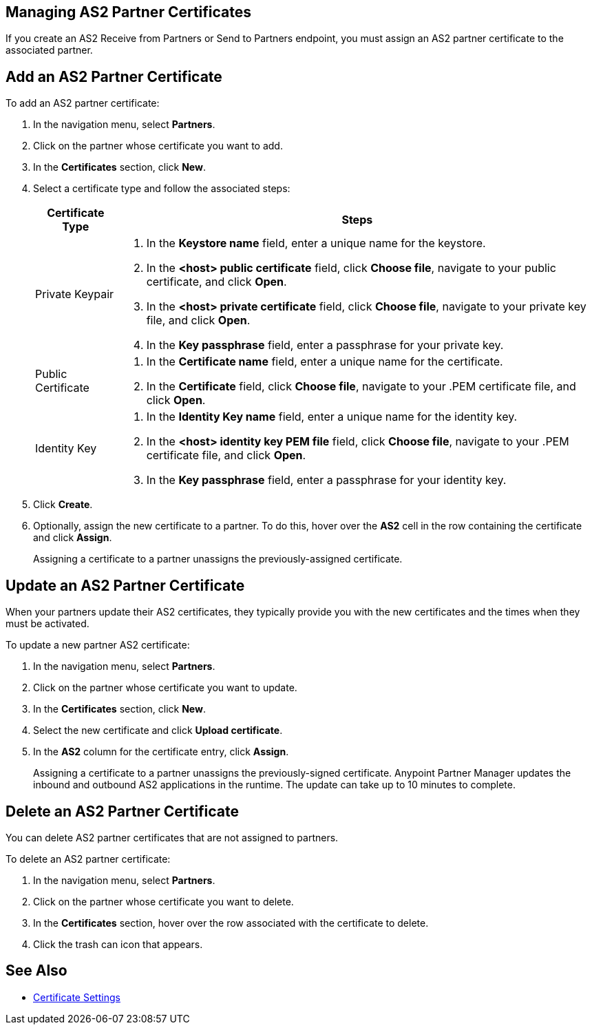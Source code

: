 == Managing AS2 Partner Certificates

If you create an AS2 Receive from Partners or Send to Partners endpoint, you must assign an AS2 partner certificate to the associated partner.

== Add an AS2 Partner Certificate

To add an AS2 partner certificate:

. In the navigation menu, select *Partners*.
. Click on the partner whose certificate you want to add.
. In the *Certificates* section, click *New*.
. Select a certificate type and follow the associated steps:
+
[%header%autowidth.spread]
|===
|Certificate Type |Steps
|Private Keypair
a|
. In the *Keystore name* field, enter a unique name for the keystore. 
. In the *<host> public certificate* field, click *Choose file*, navigate to your public certificate, and click *Open*.
. In the *<host> private certificate* field, click *Choose file*, navigate to your private key file, and click *Open*.
. In the *Key passphrase* field, enter a passphrase for your private key.
| Public Certificate
a|
. In the *Certificate name* field, enter a unique name for the certificate. 
. In the *Certificate* field, click *Choose file*, navigate to your .PEM certificate file, and click *Open*.
| Identity Key
a|
. In the *Identity Key name* field, enter a unique name for the identity key. 
. In the *<host> identity key PEM file* field, click *Choose file*, navigate to your .PEM certificate file, and click *Open*.
. In the *Key passphrase* field, enter a passphrase for your identity key.
|===
. Click *Create*.
. Optionally, assign the new certificate to a partner. To do this, hover over the *AS2* cell in the row containing the certificate and click *Assign*.
+
Assigning a certificate to a partner unassigns the previously-assigned certificate.

== Update an AS2 Partner Certificate

When your partners update their AS2 certificates, they typically provide you with the new certificates and the times when they must be activated.

To update a new partner AS2 certificate:

. In the navigation menu, select *Partners*.
. Click on the partner whose certificate you want to update.
. In the *Certificates* section, click *New*.
. Select the new certificate and click *Upload certificate*.
. In the *AS2* column for the certificate entry, click *Assign*.
+
Assigning a certificate to a partner unassigns the previously-signed certificate. Anypoint Partner Manager updates the inbound and outbound AS2 applications in the runtime. The update can take up to 10 minutes to complete.

== Delete an AS2 Partner Certificate

You can delete AS2 partner certificates that are not assigned to partners.

To delete an AS2 partner certificate:

. In the navigation menu, select *Partners*.
. Click on the partner whose certificate you want to delete.
. In the *Certificates* section, hover over the row associated with the certificate to delete.
. Click the trash can icon that appears.

== See Also

* xref:certificates.adoc[Certificate Settings]
